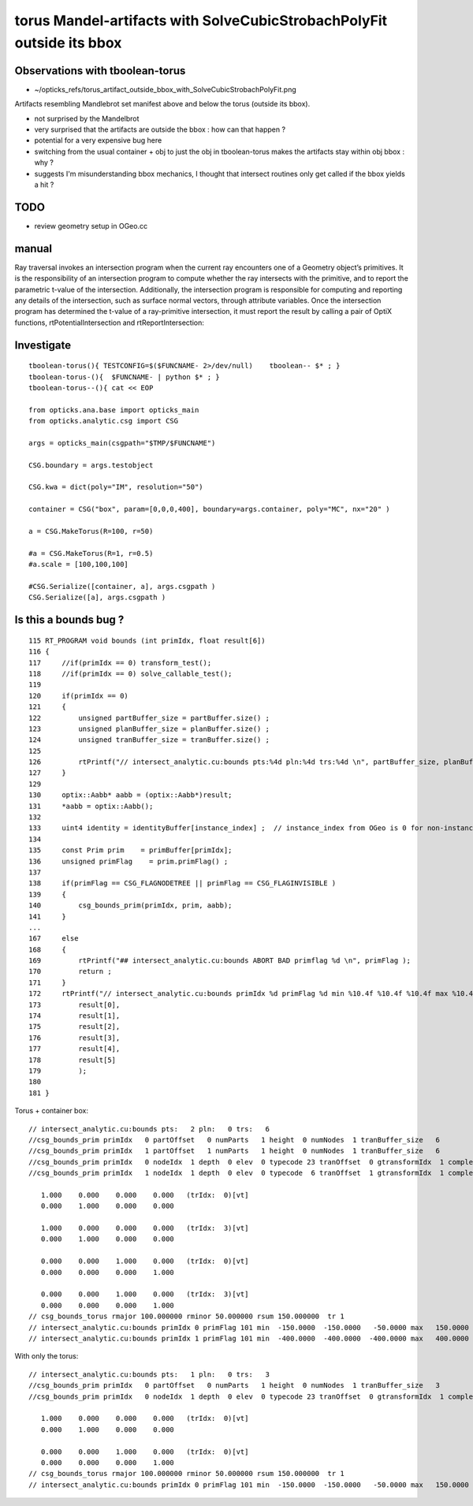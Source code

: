 torus Mandel-artifacts with SolveCubicStrobachPolyFit outside its bbox
==========================================================================


Observations with tboolean-torus
-----------------------------------

* ~/opticks_refs/torus_artifact_outside_bbox_with_SolveCubicStrobachPolyFit.png

Artifacts resembling Mandlebrot set manifest above and below 
the torus (outside its bbox).

* not surprised by the Mandelbrot
* very surprised that the artifacts are outside the bbox : how can that happen ?
* potential for a very expensive bug here 

* switching from the usual container + obj to just the obj
  in tboolean-torus makes the artifacts stay within obj bbox : why ?

* suggests I'm misunderstanding bbox mechanics, I thought that 
  intersect routines only get called if the bbox yields a hit ?
  

TODO
------

* review geometry setup in OGeo.cc



manual
--------

Ray traversal invokes an intersection program when the current ray encounters
one of a Geometry object’s primitives. It is the responsibility of an
intersection program to compute whether the ray intersects with the primitive,
and to report the parametric t-value of the intersection. Additionally, the
intersection program is responsible for computing and reporting any details of
the intersection, such as surface normal vectors, through attribute variables.
Once the intersection program has determined the t-value of a ray-primitive
intersection, it must report the result by calling a pair of OptiX functions,
rtPotentialIntersection and rtReportIntersection:


Investigate
--------------

::

    tboolean-torus(){ TESTCONFIG=$($FUNCNAME- 2>/dev/null)    tboolean-- $* ; } 
    tboolean-torus-(){  $FUNCNAME- | python $* ; } 
    tboolean-torus--(){ cat << EOP 

    from opticks.ana.base import opticks_main
    from opticks.analytic.csg import CSG  

    args = opticks_main(csgpath="$TMP/$FUNCNAME")

    CSG.boundary = args.testobject

    CSG.kwa = dict(poly="IM", resolution="50")

    container = CSG("box", param=[0,0,0,400], boundary=args.container, poly="MC", nx="20" )
      
    a = CSG.MakeTorus(R=100, r=50)

    #a = CSG.MakeTorus(R=1, r=0.5)
    #a.scale = [100,100,100]

    #CSG.Serialize([container, a], args.csgpath )
    CSG.Serialize([a], args.csgpath )


Is this a bounds bug ?
-------------------------

::

    115 RT_PROGRAM void bounds (int primIdx, float result[6])
    116 {
    117     //if(primIdx == 0) transform_test();
    118     //if(primIdx == 0) solve_callable_test();
    119 
    120     if(primIdx == 0)
    121     {
    122         unsigned partBuffer_size = partBuffer.size() ;
    123         unsigned planBuffer_size = planBuffer.size() ;
    124         unsigned tranBuffer_size = tranBuffer.size() ;
    125 
    126         rtPrintf("// intersect_analytic.cu:bounds pts:%4d pln:%4d trs:%4d \n", partBuffer_size, planBuffer_size, tranBuffer_size );
    127     }
    129 
    130     optix::Aabb* aabb = (optix::Aabb*)result;
    131     *aabb = optix::Aabb();
    132 
    133     uint4 identity = identityBuffer[instance_index] ;  // instance_index from OGeo is 0 for non-instanced
    134 
    135     const Prim prim    = primBuffer[primIdx];
    136     unsigned primFlag    = prim.primFlag() ;
    137 
    138     if(primFlag == CSG_FLAGNODETREE || primFlag == CSG_FLAGINVISIBLE )
    139     {
    140         csg_bounds_prim(primIdx, prim, aabb);
    141     }
    ...
    167     else
    168     {
    169         rtPrintf("## intersect_analytic.cu:bounds ABORT BAD primflag %d \n", primFlag );
    170         return ;
    171     }
    172     rtPrintf("// intersect_analytic.cu:bounds primIdx %d primFlag %d min %10.4f %10.4f %10.4f max %10.4f %10.4f %10.4f \n", primIdx, primFlag,
    173         result[0],
    174         result[1],
    175         result[2],
    176         result[3],
    177         result[4],
    178         result[5]
    179         );
    180 
    181 }



Torus + container box::

    // intersect_analytic.cu:bounds pts:   2 pln:   0 trs:   6 
    //csg_bounds_prim primIdx   0 partOffset   0 numParts   1 height  0 numNodes  1 tranBuffer_size   6 
    //csg_bounds_prim primIdx   1 partOffset   1 numParts   1 height  0 numNodes  1 tranBuffer_size   6 
    //csg_bounds_prim primIdx   0 nodeIdx  1 depth  0 elev  0 typecode 23 tranOffset  0 gtransformIdx  1 complement 0 
    //csg_bounds_prim primIdx   1 nodeIdx  1 depth  0 elev  0 typecode  6 tranOffset  1 gtransformIdx  1 complement 0 

       1.000    0.000    0.000    0.000   (trIdx:  0)[vt]
       0.000    1.000    0.000    0.000

       1.000    0.000    0.000    0.000   (trIdx:  3)[vt]
       0.000    1.000    0.000    0.000

       0.000    0.000    1.000    0.000   (trIdx:  0)[vt]
       0.000    0.000    0.000    1.000

       0.000    0.000    1.000    0.000   (trIdx:  3)[vt]
       0.000    0.000    0.000    1.000
    // csg_bounds_torus rmajor 100.000000 rminor 50.000000 rsum 150.000000  tr 1  
    // intersect_analytic.cu:bounds primIdx 0 primFlag 101 min  -150.0000  -150.0000   -50.0000 max   150.0000   150.0000    50.0000 
    // intersect_analytic.cu:bounds primIdx 1 primFlag 101 min  -400.0000  -400.0000  -400.0000 max   400.0000   400.0000   400.0000 


With only the torus::

    // intersect_analytic.cu:bounds pts:   1 pln:   0 trs:   3 
    //csg_bounds_prim primIdx   0 partOffset   0 numParts   1 height  0 numNodes  1 tranBuffer_size   3 
    //csg_bounds_prim primIdx   0 nodeIdx  1 depth  0 elev  0 typecode 23 tranOffset  0 gtransformIdx  1 complement 0 

       1.000    0.000    0.000    0.000   (trIdx:  0)[vt]
       0.000    1.000    0.000    0.000

       0.000    0.000    1.000    0.000   (trIdx:  0)[vt]
       0.000    0.000    0.000    1.000
    // csg_bounds_torus rmajor 100.000000 rminor 50.000000 rsum 150.000000  tr 1  
    // intersect_analytic.cu:bounds primIdx 0 primFlag 101 min  -150.0000  -150.0000   -50.0000 max   150.0000   150.0000    50.0000 



